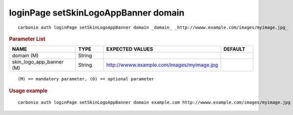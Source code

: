 .. SPDX-FileCopyrightText: 2022 Zextras <https://www.zextras.com/>
..
.. SPDX-License-Identifier: CC-BY-NC-SA-4.0

.. _carbonio_auth_loginPage_setSkinLogoAppBanner_domain:

*************************************
loginPage setSkinLogoAppBanner domain
*************************************

::

   carbonio auth loginPage setSkinLogoAppBanner domain _domain_ _http://wwww.example.com/images/myimage.jpg_ 


.. rubric:: Parameter List

.. list-table::
   :widths: 30 15 35 15
   :header-rows: 1

   * - NAME
     - TYPE
     - EXPECTED VALUES
     - DEFAULT
   * - domain (M)
     - String
     - 
     - 
   * - skin_logo_app_banner (M)
     - String
     - http://wwww.example.com/images/myimage.jpg
     - 

::

   (M) == mandatory parameter, (O) == optional parameter



.. rubric:: Usage example


::

   carbonio auth loginPage setSkinLogoAppBanner domain example.com http://wwww.example.com/images/myimage.jpg



